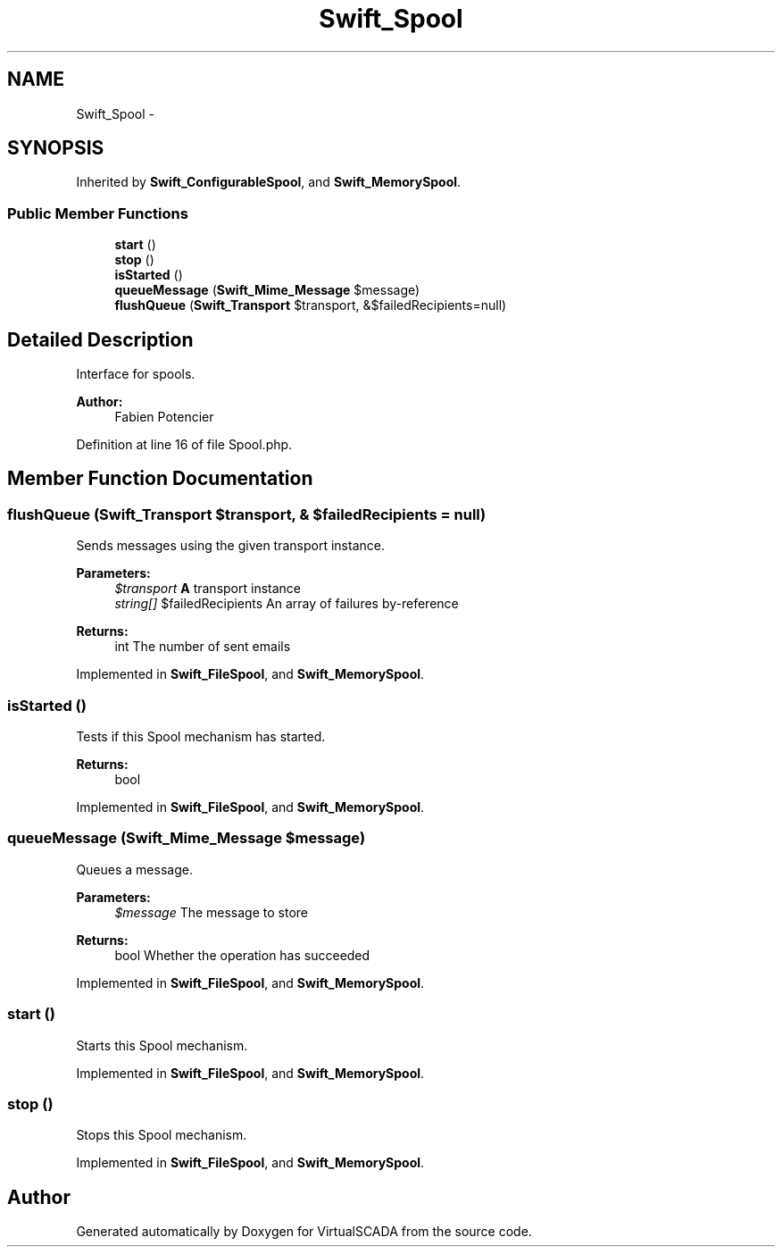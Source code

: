 .TH "Swift_Spool" 3 "Tue Apr 14 2015" "Version 1.0" "VirtualSCADA" \" -*- nroff -*-
.ad l
.nh
.SH NAME
Swift_Spool \- 
.SH SYNOPSIS
.br
.PP
.PP
Inherited by \fBSwift_ConfigurableSpool\fP, and \fBSwift_MemorySpool\fP\&.
.SS "Public Member Functions"

.in +1c
.ti -1c
.RI "\fBstart\fP ()"
.br
.ti -1c
.RI "\fBstop\fP ()"
.br
.ti -1c
.RI "\fBisStarted\fP ()"
.br
.ti -1c
.RI "\fBqueueMessage\fP (\fBSwift_Mime_Message\fP $message)"
.br
.ti -1c
.RI "\fBflushQueue\fP (\fBSwift_Transport\fP $transport, &$failedRecipients=null)"
.br
.in -1c
.SH "Detailed Description"
.PP 
Interface for spools\&.
.PP
\fBAuthor:\fP
.RS 4
Fabien Potencier 
.RE
.PP

.PP
Definition at line 16 of file Spool\&.php\&.
.SH "Member Function Documentation"
.PP 
.SS "flushQueue (\fBSwift_Transport\fP $transport, & $failedRecipients = \fCnull\fP)"
Sends messages using the given transport instance\&.
.PP
\fBParameters:\fP
.RS 4
\fI$transport\fP \fBA\fP transport instance 
.br
\fIstring[]\fP $failedRecipients An array of failures by-reference
.RE
.PP
\fBReturns:\fP
.RS 4
int The number of sent emails 
.RE
.PP

.PP
Implemented in \fBSwift_FileSpool\fP, and \fBSwift_MemorySpool\fP\&.
.SS "isStarted ()"
Tests if this Spool mechanism has started\&.
.PP
\fBReturns:\fP
.RS 4
bool 
.RE
.PP

.PP
Implemented in \fBSwift_FileSpool\fP, and \fBSwift_MemorySpool\fP\&.
.SS "queueMessage (\fBSwift_Mime_Message\fP $message)"
Queues a message\&.
.PP
\fBParameters:\fP
.RS 4
\fI$message\fP The message to store
.RE
.PP
\fBReturns:\fP
.RS 4
bool Whether the operation has succeeded 
.RE
.PP

.PP
Implemented in \fBSwift_FileSpool\fP, and \fBSwift_MemorySpool\fP\&.
.SS "start ()"
Starts this Spool mechanism\&. 
.PP
Implemented in \fBSwift_FileSpool\fP, and \fBSwift_MemorySpool\fP\&.
.SS "stop ()"
Stops this Spool mechanism\&. 
.PP
Implemented in \fBSwift_FileSpool\fP, and \fBSwift_MemorySpool\fP\&.

.SH "Author"
.PP 
Generated automatically by Doxygen for VirtualSCADA from the source code\&.
